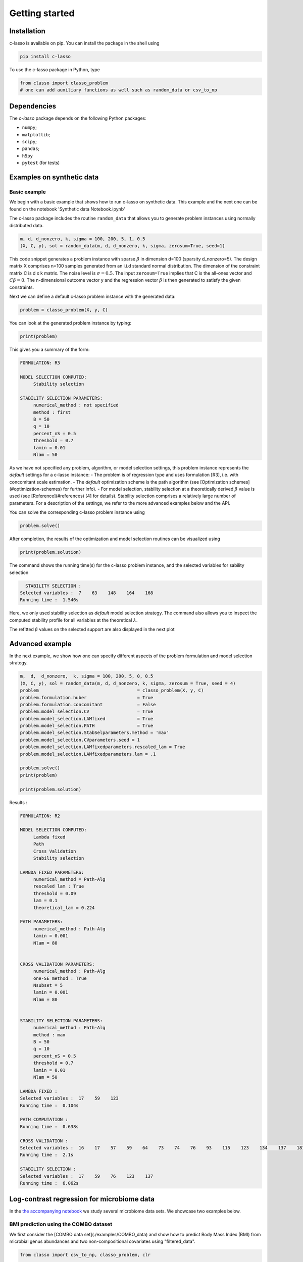 
Getting started
======================




Installation
^^^^^^^^^^^^^^^^

c-lasso is available on pip. You can install the package
in the shell using

.. code-block::

     pip install c-lasso

To use the c-lasso package in Python, type 

.. code-block:: python

     from classo import classo_problem 
     # one can add auxiliary functions as well such as random_data or csv_to_np

Dependencies
^^^^^^^^^^^^^^

The `c-lasso` package depends on the following Python packages:

- ``numpy``; 
- ``matplotlib``; 
- ``scipy``; 
- ``pandas``; 
- ``h5py``
- ``pytest`` (for tests)



Examples on synthetic data
^^^^^^^^^^^^^^^^^^^^^^^^^^^^


Basic example
""""""""""""""""


We begin with a basic example that shows how to run c-lasso on synthetic data. This example and the next one can be found on the notebook 'Synthetic data Notebook.ipynb'

The c-lasso package includes
the routine ``random_data`` that allows you to generate problem instances using normally distributed data.

.. code-block:: python

     m, d, d_nonzero, k, sigma = 100, 200, 5, 1, 0.5
     (X, C, y), sol = random_data(m, d, d_nonzero, k, sigma, zerosum=True, seed=1)

This code snippet generates a problem instance with sparse :math:`\beta` in dimension
d=100 (sparsity d_nonzero=5). The design matrix X comprises n=100 samples generated from an i.i.d standard normal
distribution. The dimension of the constraint matrix C is d x k matrix. The noise level is :math:`\sigma=0.5`. 
The input ``zerosum=True`` implies that C is the all-ones vector and :math:`C\beta=0`. The n-dimensional outcome vector y
and the regression vector :math:`\beta` is then generated to satisfy the given constraints. 

Next we can define a default c-lasso problem instance with the generated data:

.. code-block:: python

     problem = classo_problem(X, y, C) 

You can look at the generated problem instance by typing:

.. code-block:: python

     print(problem)


This gives you a summary of the form:

.. code-block::

     FORMULATION: R3
     
     MODEL SELECTION COMPUTED:  
          Stability selection
     
     STABILITY SELECTION PARAMETERS: 
          numerical_method : not specified
          method : first
          B = 50
          q = 10
          percent_nS = 0.5
          threshold = 0.7
          lamin = 0.01
          Nlam = 50

As we have not specified any problem, algorithm, or model selection settings, this problem instance
represents the *default* settings for a c-lasso instance: 
- The problem is of regression type and uses formulation [R3], i.e. with concomitant scale estimation. 
- The *default* optimization scheme is the path algorithm (see [Optimization schemes](#optimization-schemes) for further info). 
- For model selection, stability selection at a theoretically derived :math:`\beta` value is used (see [Reference](#references) [4] for details). Stability selection comprises a relatively large number of parameters. For a description of the settings, we refer to the more advanced examples below and the API.

You can solve the corresponding c-lasso problem instance using

.. code-block:: python

     problem.solve()


After completion, the results of the optimization and model selection routines 
can be visualized using

.. code-block:: python

     print(problem.solution)


The command shows the running time(s) for the c-lasso problem instance, and the selected variables for sability selection

.. code-block::

     STABILITY SELECTION : 
   Selected variables :  7    63    148    164    168    
   Running time :  1.546s


Here, we only used stability selection as *default* model selection strategy. 
The command also allows you to inspect the computed stability profile for all variables 
at the theoretical :math:`\lambda`.

.. image:: ../../figures/basic/StabSel.png
   :width: 400pt
   :align: center


The refitted :math:`\beta` values on the selected support are also displayed in the next plot


.. image:: ../../figures/basic/beta.png
   :width: 400pt
   :align: center



Advanced example  
^^^^^^^^^^^^^^^^^^           

In the next example, we show how one can specify different aspects of the problem 
formulation and model selection strategy.

.. code-block:: python

     m,  d,  d_nonzero,  k, sigma = 100, 200, 5, 0, 0.5
     (X, C, y), sol = random_data(m, d, d_nonzero, k, sigma, zerosum = True, seed = 4)
     problem                                     = classo_problem(X, y, C)
     problem.formulation.huber                   = True
     problem.formulation.concomitant             = False
     problem.model_selection.CV                  = True
     problem.model_selection.LAMfixed            = True
     problem.model_selection.PATH                = True
     problem.model_selection.StabSelparameters.method = 'max'
     problem.model_selection.CVparameters.seed = 1
     problem.model_selection.LAMfixedparameters.rescaled_lam = True
     problem.model_selection.LAMfixedparameters.lam = .1

     problem.solve()
     print(problem)

     print(problem.solution)



Results : 

.. code-block::

     FORMULATION: R2
     
     MODEL SELECTION COMPUTED:  
          Lambda fixed
          Path
          Cross Validation
          Stability selection
     
     LAMBDA FIXED PARAMETERS: 
          numerical_method = Path-Alg
          rescaled lam : True
          threshold = 0.09
          lam = 0.1
          theoretical_lam = 0.224
     
     PATH PARAMETERS: 
          numerical_method : Path-Alg
          lamin = 0.001
          Nlam = 80
     
     
     CROSS VALIDATION PARAMETERS: 
          numerical_method : Path-Alg
          one-SE method : True
          Nsubset = 5
          lamin = 0.001
          Nlam = 80
     
     
     STABILITY SELECTION PARAMETERS: 
          numerical_method : Path-Alg
          method : max
          B = 50
          q = 10
          percent_nS = 0.5
          threshold = 0.7
          lamin = 0.01
          Nlam = 50

     LAMBDA FIXED : 
     Selected variables :  17    59    123    
     Running time :  0.104s

     PATH COMPUTATION : 
     Running time :  0.638s

     CROSS VALIDATION : 
     Selected variables :  16    17    57    59    64    73    74    76    93    115    123    134    137    181    
     Running time :  2.1s

     STABILITY SELECTION : 
     Selected variables :  17    59    76    123    137    
     Running time :  6.062s



.. image:: ../../figures/advanced/StabSel.png
   :width: 400pt
   :align: center

.. image:: ../../figures/advanced/StabSel-beta.png
   :width: 400pt
   :align: center

.. image:: ../../figures/advanced/CVbeta.png
   :width: 400pt
   :align: center

.. image:: ../../figures/advanced/CV.png
   :width: 400pt
   :align: center

.. image:: ../../figures/advanced/beta.png
   :width: 400pt
   :align: center

.. image:: ../../figures/advanced/Beta-path.png
   :width: 400pt
   :align: center




Log-contrast regression for microbiome data
^^^^^^^^^^^^^^^^^^^^^^^^^^^^^^^^^^^^^^^^^^^^^^^^^^^^

In the `the accompanying notebook <./examples/example-notebook.ipynb>`_ we study several microbiome data sets. We showcase two examples below.

BMI prediction using the COMBO dataset 
"""""""""""""""""""""""""""""""""""""""""""""

We first consider the [COMBO data set](./examples/COMBO_data) and show how to predict Body Mass Index (BMI) from microbial genus abundances and two non-compositional covariates  using "filtered_data".

.. code-block:: python

     from classo import csv_to_np, classo_problem, clr

     # Load microbiome and covariate data X
     X0  = csv_to_np('COMBO_data/complete_data/GeneraCounts.csv', begin = 0).astype(float)
     X_C = csv_to_np('COMBO_data/CaloriData.csv', begin = 0).astype(float)
     X_F = csv_to_np('COMBO_data/FatData.csv', begin = 0).astype(float)

     # Load BMI measurements y
     y   = csv_to_np('COMBO_data/BMI.csv', begin = 0).astype(float)[:, 0]
     labels = csv_to_np('COMBO_data/complete_data/GeneraPhylo.csv').astype(str)[:, -1]


     # Normalize/transform data
     y   = y - np.mean(y) #BMI data (n = 96)
     X_C = X_C - np.mean(X_C, axis = 0)  #Covariate data (Calorie)
     X_F = X_F - np.mean(X_F, axis = 0)  #Covariate data (Fat)
     X0 = clr(X0, 1 / 2).T

     # Set up design matrix and zero-sum constraints for 45 genera
     X     = np.concatenate((X0, X_C, X_F, np.ones((len(X0), 1))), axis = 1) # Joint microbiome and covariate data and offset
     label = np.concatenate([labels, np.array(['Calorie', 'Fat', 'Bias'])])
     C = np.ones((1, len(X[0])))
     C[0, -1], C[0, -2], C[0, -3] = 0., 0., 0.


     # Set up c-lassso problem
     problem = classo_problem(X, y, C, label = label)


     # Use stability selection with theoretical lambda [Combettes & Müller, 2020b]
     problem.model_selection.StabSelparameters.method      = 'lam'
     problem.model_selection.StabSelparameters.threshold_label = 0.5

     # Use formulation R3
     problem.formulation.concomitant = True

     problem.solve()
     print(problem)
     print(problem.solution)

     # Use formulation R4
     problem.formulation.huber = True
     problem.formulation.concomitant = True

     problem.solve()
     print(problem)
     print(problem.solution)



.. image:: ../../figures/exampleFilteredCOMBO/R3-StabSel.png
   :width: 400pt
   :align: center

.. image:: ../../figures/exampleFilteredCOMBO/R3-StabSel-beta.png
   :width: 400pt
   :align: center

.. image:: ../../figures/exampleFilteredCOMBO/R4-StabSel.png
   :width: 400pt
   :align: center

.. image:: ../../figures/exampleFilteredCOMBO/R4-StabSel-beta.png
   :width: 400pt
   :align: center




pH prediction using the Central Park soil dataset 
""""""""""""""""""""""""""""""""""""""""""""""""""""""""""""

The next microbiome example considers the `Central Park Soil dataset <../../examples/pH_data>`_ from `Ramirez et al. <https://royalsocietypublishing.org/doi/full/10.1098/rspb.2014.1988>`_. The sample locations are shown in the Figure on the right.
The task is to predict pH concentration in the soil from microbial abundance data. This task was also considered in `Tree-Aggregated Predictive Modeling of Microbiome Data <https://www.biorxiv.org/content/10.1101/2020.09.01.277632v1>`_.

Code to run this application is available in `the accompanying notebook <./examples/example-notebook.ipynb>`_ under `pH data <../../examples/pH_data>`_ Below is a summary of a c-lasso problem instance (using the R3 formulation).
 
.. code-block::

     FORMULATION: R3
     
     MODEL SELECTION COMPUTED:  
          Lambda fixed
          Path
          Stability selection
     
     LAMBDA FIXED PARAMETERS: 
          numerical_method = Path-Alg
          rescaled lam : True
          threshold = 0.008
          lam : theoretical
          theoretical_lam = 0.2182
     
     PATH PARAMETERS: 
          numerical_method : Path-Alg
          lamin = 0.001
          Nlam = 80
     
     
     STABILITY SELECTION PARAMETERS: 
          numerical_method : Path-Alg
          method : lam
          B = 50
          q = 10
          percent_nS = 0.5
          threshold = 0.7
          lam = theoretical
          theoretical_lam = 0.3085


The c-lasso estimation results are summarized below:

.. code-block::

     LAMBDA FIXED : 
     Sigma  =  0.633
     Selected variables :  15    18    19    23    25    27    43    47    50    53    57    58    62    89    93    94    104    107    
     Running time :  0.031s

     PATH COMPUTATION : 
     Running time :  0.174s

     STABILITY SELECTION : 
     Selected variables :  18    19    43    62    94    107    
     Running time :  0.826s



.. image:: ../../figures/examplePH/R3-Beta-path.png
   :width: 400pt
   :align: center

.. image:: ../../figures/examplePH/R3-Sigma-path.png
   :width: 400pt
   :align: center

.. image:: ../../figures/examplePH/R3-StabSel.png
   :width: 400pt
   :align: center

.. image:: ../../figures/examplePH/R3-StabSel-beta.png
   :width: 400pt
   :align: center

.. image:: ../../figures/examplePH/R3-beta.png
   :width: 400pt
   :align: center

